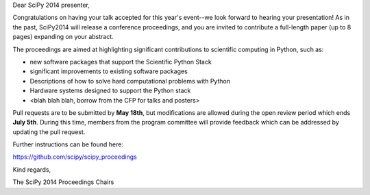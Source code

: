 Dear SciPy 2014 presenter,

Congratulations on having your talk accepted for this year's event--we look
forward to hearing your presentation!  As in the past, SciPy2014 will
release a conference proceedings, and you are invited to contribute a
full-length paper (up to 8 pages) expanding on your abstract.

The proceedings are aimed at highlighting significant contributions to
scientific computing in Python, such as:

* new software packages that support the Scientific Python Stack
* significant improvements to existing software packages
* Descriptions of how to solve hard computational problems with Python
* Hardware systems designed to support the Python stack
* <blah blah blah, borrow from the CFP for talks and posters>

Pull requests are to be submitted by **May 18th**, but modifications are
allowed during the open review period which ends **July 5th**.  During this
time, members from the program committee will provide feedback which can be
addressed by updating the pull request.

Further instructions can be found here:

https://github.com/scipy/scipy_proceedings

Kind regards,

The SciPy 2014 Proceedings Chairs
